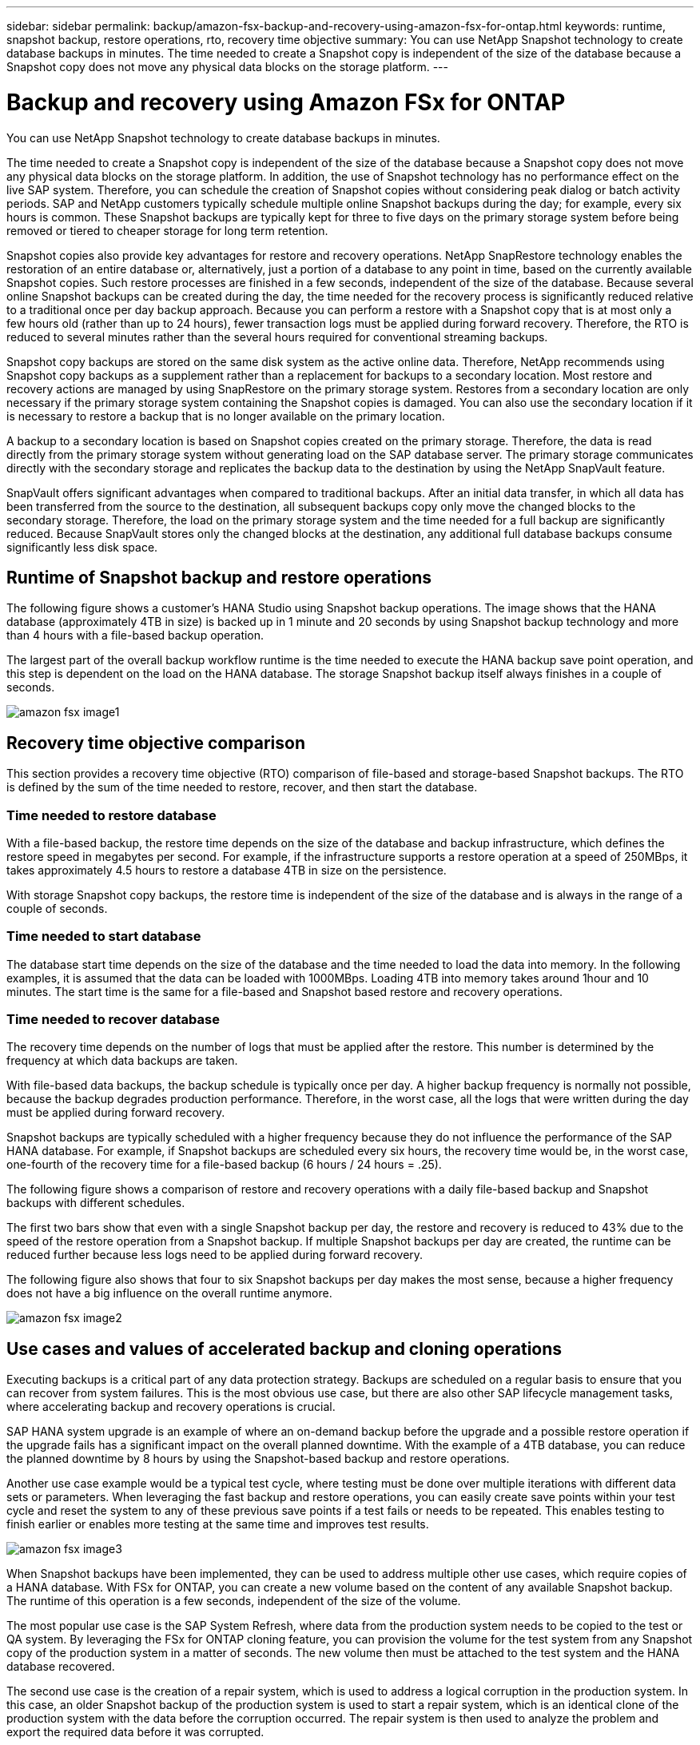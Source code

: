 ---
sidebar: sidebar
permalink: backup/amazon-fsx-backup-and-recovery-using-amazon-fsx-for-ontap.html
keywords: runtime, snapshot backup, restore operations, rto, recovery time objective
summary: You can use NetApp Snapshot technology to create database backups in minutes. The time needed to create a Snapshot copy is independent of the size of the database because a Snapshot copy does not move any physical data blocks on the storage platform.
---

= Backup and recovery using Amazon FSx for ONTAP
:hardbreaks:
:nofooter:
:icons: font
:linkattrs:
:imagesdir: ./../media/

//
// This file was created with NDAC Version 2.0 (August 17, 2020)
//
// 2022-05-13 09:40:18.238803
//

[.lead]
You can use NetApp Snapshot technology to create database backups in minutes. 

The time needed to create a Snapshot copy is independent of the size of the database because a Snapshot copy does not move any physical data blocks on the storage platform. In addition, the use of Snapshot technology has no performance effect on the live SAP system. Therefore, you can schedule the creation of Snapshot copies without considering peak dialog or batch activity periods. SAP and NetApp customers typically schedule multiple online Snapshot backups during the day; for example, every six hours is common. These Snapshot backups are typically kept for three to five days on the primary storage system before being removed or tiered to cheaper storage for long term retention.

Snapshot copies also provide key advantages for restore and recovery operations. NetApp SnapRestore technology enables the restoration of an entire database or, alternatively, just a portion of a database to any point in time, based on the currently available Snapshot copies. Such restore processes are finished in a few seconds, independent of the size of the database. Because several online Snapshot backups can be created during the day, the time needed for the recovery process is significantly reduced relative to a traditional once per day backup approach. Because you can perform a restore with a Snapshot copy that is at most only a few hours old (rather than up to 24 hours), fewer transaction logs must be applied during forward recovery. Therefore, the RTO is reduced to several minutes rather than the several hours required for conventional streaming backups.

Snapshot copy backups are stored on the same disk system as the active online data. Therefore, NetApp recommends using Snapshot copy backups as a supplement rather than a replacement for backups to a secondary location. Most restore and recovery actions are managed by using SnapRestore on the primary storage system. Restores from a secondary location are only necessary if the primary storage system containing the Snapshot copies is damaged. You can also use the secondary location if it is necessary to restore a backup that is no longer available on the primary location.

A backup to a secondary location is based on Snapshot copies created on the primary storage. Therefore, the data is read directly from the primary storage system without generating load on the SAP database server. The primary storage communicates directly with the secondary storage and replicates the backup data to the destination by using the NetApp SnapVault feature.

SnapVault offers significant advantages when compared to traditional backups. After an initial data transfer,  in which all data has been transferred from the source to the destination, all subsequent backups copy only move the changed blocks to the secondary storage. Therefore, the load on the primary storage system and the time needed for a full backup are significantly reduced. Because SnapVault stores only the changed blocks at the destination, any additional full database backups consume significantly less disk space.

== Runtime of Snapshot backup and restore operations

The following figure shows a customer’s HANA Studio using Snapshot backup operations. The image shows that the HANA database (approximately 4TB in size) is backed up in 1 minute and 20 seconds by using Snapshot backup technology and more than 4 hours with a file-based backup operation.

The largest part of the overall backup workflow runtime is the time needed to execute the HANA backup save point operation, and this step is dependent on the load on the HANA database. The storage Snapshot backup itself always finishes in a couple of seconds.

image::amazon-fsx-image1.png[]

== Recovery time objective comparison

This section provides a recovery time objective (RTO) comparison of file-based and storage-based Snapshot backups. The RTO is defined by the sum of the time needed to restore, recover, and then start the database.

=== Time needed to restore database

With a file-based backup, the restore time depends on the size of the database and backup infrastructure, which defines the restore speed in megabytes per second. For example, if the infrastructure supports a restore operation at a speed of 250MBps, it takes approximately 4.5 hours to restore a database 4TB in size on the persistence.

With storage Snapshot copy backups, the restore time is independent of the size of the database and is always in the range of a couple of seconds.

=== Time needed to start database

The database start time depends on the size of the database and the time needed to load the data into memory. In the following examples, it is assumed that the data can be loaded with 1000MBps. Loading 4TB into memory takes around 1hour and 10 minutes. The start time is the same for a file-based and Snapshot based restore and recovery operations.

=== Time needed to recover database

The recovery time depends on the number of logs that must be applied after the restore. This number is determined by the frequency at which data backups are taken.

With file-based data backups, the backup schedule is typically once per day. A higher backup frequency is normally not possible, because the backup degrades production performance. Therefore, in the worst case, all the logs that were written during the day must be applied during forward recovery.

Snapshot backups are typically scheduled with a higher frequency because they do not influence the performance of the SAP HANA database. For example, if Snapshot backups are scheduled every six hours, the recovery time would be, in the worst case, one-fourth of the recovery time for a file-based backup (6 hours / 24 hours = .25).

The following figure shows a comparison of restore and recovery operations with a daily file-based backup and Snapshot backups with different schedules.

The first two bars show that even with a single Snapshot backup per day, the restore and recovery is reduced to 43% due to the speed of the restore operation from a Snapshot backup. If multiple Snapshot backups per day are created, the runtime can be reduced further because less logs need to be applied during forward recovery.

The following figure also shows that four to six Snapshot backups per day makes the most sense, because a higher frequency does not have a big influence on the overall runtime anymore.

image::amazon-fsx-image2.png[]

== Use cases and values of accelerated backup and cloning operations

Executing backups is a critical part of any data protection strategy. Backups are scheduled on a regular basis to ensure that you can recover from system failures. This is the most obvious use case, but there are also other SAP lifecycle management tasks, where accelerating backup and recovery operations is crucial.

SAP HANA system upgrade is an example of where an on-demand backup before the upgrade and a possible restore operation if the upgrade fails has a significant impact on the overall planned downtime. With the example of a 4TB database, you can reduce the planned downtime by 8 hours by using the Snapshot-based backup and restore operations.

Another use case example would be a typical test cycle, where testing must be done over multiple iterations with different data sets or parameters. When leveraging the fast backup and restore operations, you can easily create save points within your test cycle and reset the system to any of these previous save points if a test fails or needs to be repeated. This enables testing to finish earlier or enables more testing at the same time and improves test results.

image::amazon-fsx-image3.png[]

When Snapshot backups have been implemented, they can be used to address multiple other use cases, which require copies of a HANA database. With FSx for ONTAP, you can create a new volume based on the content of any available Snapshot backup. The runtime of this operation is a few seconds, independent of the size of the volume.

The most popular use case is the SAP System Refresh, where data from the production system needs to be copied to the test or QA system. By leveraging the FSx for ONTAP cloning feature, you can provision the volume for the test system from any Snapshot copy of the production system in a matter of seconds. The new volume then must be attached to the test system and the HANA database recovered.

The second use case is the creation of a repair system, which is used to address a logical corruption in the production system. In this case, an older Snapshot backup of the production system is used to start a repair system, which is an identical clone of the production system with the data before the corruption occurred. The repair system is then used to analyze the problem and export the required data before it was corrupted.

The last use case is the ability to run a disaster recover failover test without stopping the replication and therefore without influencing RTO and recovery point objective (RPO) of the disaster recovery setup. When FSx for ONTAP NetApp SnapMirror replication is used to replicate the data to the disaster recovery site, the production Snapshot backups are available at the disaster recovery site as well and can then be used to create a new volume for disaster recover testing.

image::amazon-fsx-image4.png[]
